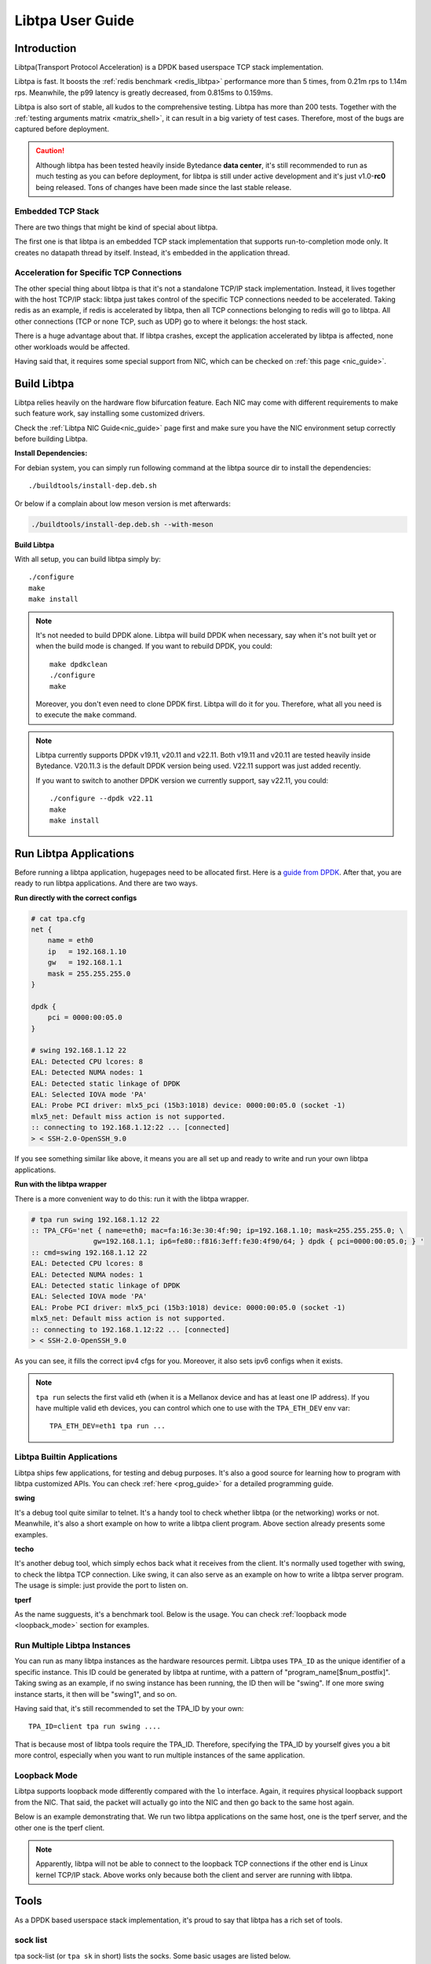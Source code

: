 ..  SPDX-License-Identifier: BSD-3-Clause
    Copyright (c) 2021-2024, ByteDance Ltd. and/or its Affiliates
    Author: Yuanhan Liu <liuyuanhan.131@bytedance.com>

Libtpa User Guide
=================

Introduction
------------

Libtpa(Transport Protocol Acceleration) is a DPDK based userspace TCP
stack implementation.

Libtpa is fast. It boosts the :ref:`redis benchmark <redis_libtpa>`
performance more than 5 times, from 0.21m rps to 1.14m rps. Meanwhile, the
p99 latency is greatly decreased, from 0.815ms to 0.159ms.

Libtpa is also sort of stable, all kudos to the comprehensive testing.
Libtpa has more than 200 tests. Together with the :ref:`testing arguments
matrix <matrix_shell>`, it can result in a big variety of test cases.
Therefore, most of the bugs are captured before deployment.

.. caution::

   Although libtpa has been tested heavily inside Bytedance **data center**,
   it's still recommended to run as much testing as you can before deployment,
   for libtpa is still under active development and it's just v1.0-**rc0**
   being released. Tons of changes have been made since the last stable release.

Embedded TCP Stack
~~~~~~~~~~~~~~~~~~

There are two things that might be kind of special about libtpa.

The first one is that libtpa is an embedded TCP stack implementation that
supports run-to-completion mode only. It creates no datapath thread
by itself. Instead, it's embedded in the application thread.

Acceleration for Specific TCP Connections
~~~~~~~~~~~~~~~~~~~~~~~~~~~~~~~~~~~~~~~~~

The other special thing about libtpa is that it's not a standalone
TCP/IP stack implementation. Instead, it lives together with the host
TCP/IP stack: libtpa just takes control of the specific TCP connections
needed to be accelerated. Taking redis as an example, if redis is
accelerated by libtpa, then all TCP connections belonging to redis will
go to libtpa.  All other connections (TCP or none TCP, such as UDP)
go to where it belongs: the host stack.

There is a huge advantage about that. If libtpa crashes, except the
application accelerated by libtpa is affected, none other workloads
would be affected.

Having said that, it requires some special support from NIC, which can
be checked on :ref:`this page <nic_guide>`.

Build Libtpa
------------

Libtpa relies heavily on the hardware flow bifurcation feature.
Each NIC may come with different requirements to make such feature work,
say installing some customized drivers.

Check the :ref:`Libtpa NIC Guide<nic_guide>` page first and make sure you
have the NIC environment setup correctly before building Libtpa.

**Install Dependencies:**

For debian system, you can simply run following command at the
libtpa source dir to install the dependencies::

    ./buildtools/install-dep.deb.sh

Or below if a complain about low meson version is met afterwards:

.. code-block:: text

   ./buildtools/install-dep.deb.sh --with-meson

**Build Libtpa**

With all setup, you can build libtpa simply by::

    ./configure
    make
    make install

.. note::
    It's not needed to build DPDK alone. Libtpa will build DPDK when
    necessary, say when it's not built yet or when the build mode is
    changed. If you want to rebuild DPDK, you could::

        make dpdkclean
	./configure
        make

    Moreover, you don't even need to clone DPDK first. Libtpa will do it
    for you. Therefore, what all you need is to execute the ``make`` command.

.. note::

    Libtpa currently supports DPDK v19.11, v20.11 and v22.11. Both v19.11
    and v20.11 are tested heavily inside Bytedance. V20.11.3 is the default
    DPDK version being used. V22.11 support was just added recently.

    If you want to switch to another DPDK version we currently support, say
    v22.11, you could::

        ./configure --dpdk v22.11
        make
        make install


Run Libtpa Applications
-----------------------

Before running a libtpa application, hugepages need to be allocated first.
Here is a `guide from DPDK <https://doc.dpdk.org/guides/linux_gsg/sys_reqs.html#use-of-hugepages-in-the-linux-environment>`_.
After that, you are ready to run libtpa applications. And there are
two ways.

**Run directly with the correct configs**

.. code-block:: text

    # cat tpa.cfg
    net {
        name = eth0
        ip   = 192.168.1.10
        gw   = 192.168.1.1
        mask = 255.255.255.0
    }

    dpdk {
        pci = 0000:00:05.0
    }

    # swing 192.168.1.12 22
    EAL: Detected CPU lcores: 8
    EAL: Detected NUMA nodes: 1
    EAL: Detected static linkage of DPDK
    EAL: Selected IOVA mode 'PA'
    EAL: Probe PCI driver: mlx5_pci (15b3:1018) device: 0000:00:05.0 (socket -1)
    mlx5_net: Default miss action is not supported.
    :: connecting to 192.168.1.12:22 ... [connected]
    > < SSH-2.0-OpenSSH_9.0

If you see something similar like above, it means you are all set up and
ready to write and run your own libtpa applications.

**Run with the libtpa wrapper**

There is a more convenient way to do this: run it with the libtpa wrapper.

.. code-block:: text

    # tpa run swing 192.168.1.12 22
    :: TPA_CFG='net { name=eth0; mac=fa:16:3e:30:4f:90; ip=192.168.1.10; mask=255.255.255.0; \
                   gw=192.168.1.1; ip6=fe80::f816:3eff:fe30:4f90/64; } dpdk { pci=0000:00:05.0; } '
    :: cmd=swing 192.168.1.12 22
    EAL: Detected CPU lcores: 8
    EAL: Detected NUMA nodes: 1
    EAL: Detected static linkage of DPDK
    EAL: Selected IOVA mode 'PA'
    EAL: Probe PCI driver: mlx5_pci (15b3:1018) device: 0000:00:05.0 (socket -1)
    mlx5_net: Default miss action is not supported.
    :: connecting to 192.168.1.12:22 ... [connected]
    > < SSH-2.0-OpenSSH_9.0

As you can see, it fills the correct ipv4 cfgs for you. Moreover, it also
sets ipv6 configs when it exists.

.. note::

    ``tpa run`` selects the first valid eth (when it is a Mellanox device and
    has at least one IP address). If you have multiple valid eth devices, you
    can control which one to use with the ``TPA_ETH_DEV`` env var::

        TPA_ETH_DEV=eth1 tpa run ...

Libtpa Builtin Applications
~~~~~~~~~~~~~~~~~~~~~~~~~~~

Libtpa ships few applications, for testing and debug purposes. It's also
a good source for learning how to program with libtpa customized APIs.
You can check :ref:`here <prog_guide>` for a detailed programming guide.

**swing**

It's a debug tool quite similar to telnet. It's a handy tool to check
whether libtpa (or the networking) works or not. Meanwhile, it's also
a short example on how to write a libtpa client program. Above section
already presents some examples.

.. code-block:: text
   :caption: Swing Usage

   # swing -h
   usage: swing [options] server port

   Supported options are:
     -z                    enable zero copy write

**techo**

It's another debug tool, which simply echos back what it receives from the
client. It's normally used together with swing, to check the libtpa TCP
connection. Like swing, it can also serve as an example on how to write
a libtpa server program. The usage is simple: just provide the port to
listen on.

.. code-block:: text
   :caption: Techo Example

   # techo 5678
   EAL: Detected CPU lcores: 8
   EAL: Detected NUMA nodes: 1
   EAL: Detected static linkage of DPDK
   EAL: Selected IOVA mode 'PA'
   EAL: Probe PCI driver: mlx5_pci (15b3:1018) device: 0000:00:05.0 (socket -1)
   mlx5_net: Default miss action is not supported.
   :: listening on port 5678 ...

**tperf**

As the name sugguests, it's a benchmark tool. Below is the usage. You
can check :ref:`loopback mode <loopback_mode>` section for examples.

.. code-block:: text
   :caption: Tperf Usage

   # tperf -h
   usage: tperf [options]

          tperf -s [options]
          tperf -t test [options]

   Tperf, a libtpa performance benchmark.

   Client options:
     -c server         run in client mode (the default mode) and specifies the server
                       address (default: 127.0.0.1)
     -t test           specifies the test mode, which is listed below
     -p port           specifies the port to connect to (default: 4096)
     -d duration       specifies the test duration (default: 10s)
     -m message_size   specifies the message size (default: 1000)
     -n nr_thread      specifies the thread count (default: 1)
     -i                do integrity verification (default: off)
     -C nr_conn        specifies the connection to be created for each thread (default: 1)
     -W 0|1            disable/enable zero copy write (default: on)
     -S start_cpu      specifies the starting cpu to bind

   Server options:
     -s                run in server mode
     -n nr_thread      specifies the thread count (default: 1)
     -l addr           specifies local address to listen on
     -p port           specifies the port to listen on (default: 4096)
     -S start_cpu      specifies the starting cpu to bind

   The supported test modes are:
     * read            read data from the server end
     * write           write data to the server end
     * rw              test read and write simultaneously
     * rr              send a request (with payload) to the server and
                       expects a response will be returned from the server end
     * crr             basically does the same thing like rr, except that a
                        connection is created for each request

Run Multiple Libtpa Instances
~~~~~~~~~~~~~~~~~~~~~~~~~~~~~

You can run as many libtpa instances as the hardware resources permit.
Libtpa uses ``TPA_ID`` as the unique identifier of a specific instance.
This ID could be generated by libtpa at runtime, with a pattern of
"program_name[$num_postfix]". Taking swing as an example, if no swing instance
has been running, the ID then will be "swing". If one more swing
instance starts, it then will be "swing1", and so on.

Having said that, it's still recommended to set the TPA_ID by your own::

    TPA_ID=client tpa run swing ....

That is because most of libtpa tools require the TPA_ID. Therefore,
specifying the TPA_ID by yourself gives you a bit more control, especially
when you want to run multiple instances of the same application.

.. _loopback_mode:

Loopback Mode
~~~~~~~~~~~~~

Libtpa supports loopback mode differently compared with the ``lo`` interface.
Again, it requires physical loopback support from the NIC. That said, the
packet will actually go into the NIC and then go back to the same host again.

Below is an example demonstrating that. We run two libtpa applications on
the same host, one is the tperf server, and the other one is the tperf client.

.. code-block:: text
   :caption: Tperf Server

   # TPA_ID=server taskset -c 1 tperf -s -n 1
   EAL: Detected 96 lcore(s)
   EAL: Detected 2 NUMA nodes
   EAL: Detected static linkage of DPDK
   EAL: Selected IOVA mode 'PA'
   EAL: No available hugepages reported in hugepages-1048576kB
   EAL: Probing VFIO support...
   EAL: Probe PCI driver: mlx5_pci (15b3:1017) device: 0000:5e:00.1 (socket 0)
   mlx5_pci: Default miss action is not supported.

.. code-block:: text
   :caption: Tperf Client

   # TPA_ID=client taskset -c 2 tperf -c 127.0.0.1 -t rr -m 1
   EAL: Detected 96 lcore(s)
   EAL: Detected 2 NUMA nodes
   EAL: Detected static linkage of DPDK
   EAL: Selected IOVA mode 'PA'
   EAL: No available hugepages reported in hugepages-1048576kB
   EAL: Probing VFIO support...
   EAL: Probe PCI driver: mlx5_pci (15b3:1017) device: 0000:5e:00.1 (socket 0)
   mlx5_pci: Default miss action is not supported.
       0 RR .0 min=4.10us avg=4.43us max=96.51us count=224809
       1 RR .0 min=4.10us avg=4.38us max=79.36us count=228426
       2 RR .0 min=4.10us avg=4.36us max=84.22us count=229371
       3 RR .0 min=4.10us avg=4.36us max=135.17us count=229385
       4 RR .0 min=4.10us avg=4.36us max=81.41us count=229366
       5 RR .0 min=4.10us avg=4.36us max=77.31us count=229459
       6 RR .0 min=4.10us avg=4.36us max=78.08us count=229349
       7 RR .0 min=4.10us avg=4.36us max=105.47us count=229238
       8 RR .0 min=4.10us avg=4.36us max=77.82us count=229565
       9 RR .0 min=4.10us avg=4.36us max=87.04us count=229363

   ---
    0 nr_conn=1 nr_zero_io_conn=0

.. note::

    Apparently, libtpa will not be able to connect to the loopback
    TCP connections if the other end is Linux kernel TCP/IP stack.
    Above works only because both the client and server are running
    with libtpa.

Tools
-----

As a DPDK based userspace stack implementation, it's proud to say
that libtpa has a rich set of tools.

sock list
~~~~~~~~~

tpa sock-list (or ``tpa sk`` in short) lists the socks. Some basic usages
are listed below.

**list active socks**::

    # tpa sk
    sid=4 192.168.1.10:55569 192.168.1.10:4096 worker=0 established
    sid=5 192.168.1.10:55555 192.168.1.10:4096 worker=0 established
    sid=6 192.168.1.10:55589 192.168.1.10:4096 worker=0 established
    sid=7 192.168.1.10:55609 192.168.1.10:4096 worker=0 established


**list all socks, including closed socks**::

    # tpa sk -a
    sid=[0] 192.168.1.10:55588 192.168.1.10:4096 worker=0 closed
    sid=[1] 192.168.1.10:55586 192.168.1.10:4096 worker=0 closed
    sid=[2] 192.168.1.10:55607 192.168.1.10:4096 worker=0 closed
    sid=[3] 192.168.1.10:55614 192.168.1.10:4096 worker=0 closed
    sid=4 192.168.1.10:55569 192.168.1.10:4096 worker=0 established
    sid=5 192.168.1.10:55555 192.168.1.10:4096 worker=0 established
    sid=6 192.168.1.10:55589 192.168.1.10:4096 worker=0 established
    sid=7 192.168.1.10:55609 192.168.1.10:4096 worker=0 established


.. _sock_latency:

**list socks with (very) detailed info**

``tpa sk -v`` dumps very detailed info for each sock. Actually, it's
so verbose that it might be very hard to find something useful with
a glimpse. Instead, you could combine it with a grep command to filter
out the parts you care most about. For example, below combo shows read
and write latencies measured by libtpa::

    # tpa sk -v | grep -e sid -e _lat
    sid=0 192.168.1.10:54157 192.168.1.10:4096 worker=0 established
            write_lat.submit(avg/max)       : 0.0/16.1us
            write_lat.xmit(avg/max)         : 0.1/52.5us
            write_lat.complete(avg/max)     : 4.2/102.1us
            read_lat.submit(avg/max)        : 0.1/16.1us
            read_lat.drain(avg/max)         : 0.2/49.6us
            read_lat.complete(avg/max)      : 0.2/49.7us
            read_lat.last_write(avg/max)    : 4.8/102.8us

Above output deserves some explanation. For write operation, there are
four stages:

#. send data by invoking the tpa write API
#. submit the write request to the sock txq
#. fetch the data from txq, encap with tcp/eth/ip header and send it to NIC
#. get the ack which denotes the data is received by the remote

- ``write_lat.submit`` denotes the latency from stage 1 to stage 2.
- ``write_lat.xmit`` denotes the latency from stage 1 to stage 3.
- ``write_lat.complete`` denotes the latency from stage 1 to stage 4.

And there are four similar stages for read operation:

#. receive the packet from NIC
#. go through the libtpa TCP stack and deliver it to the sock rxq
#. APP reads the data by the libtpa read API
#. APP finishes the processing of the data by invoking the corresponding
   iov.iov_read_done callback.

- ``read_lat.submit`` denotes the latency from stage 1 to stage 2.
- ``read_lat.drain`` denotes the latency from stage 1 to stage 3.
- ``read_lat.complete`` denotes the latency from stage 1 to stage 4.

sock stats
~~~~~~~~~~

tpa sock-stats (or ``tpa ss`` in short) shows some key sock stats in a
real-time view, say rx/tx rated, etc::

    # tpa ss
    sid    state        rx.mpps   rx.MB/s   tx.mpps   tx.MB/s   retrans.kpps retrans.KB/s connection
    4      established  0.116     115.764   0.116     115.764   0            0            192.168.1.10:55569-192.168.1.10:4096
    5      established  0.116     115.764   0.116     115.764   0            0            192.168.1.10:55555-192.168.1.10:4096
    6      established  0.116     115.764   0.116     115.764   0            0            192.168.1.10:55589-192.168.1.10:4096
    7      established  0.116     115.765   0.116     115.765   0            0            192.168.1.10:55609-192.168.1.10:4096
    total  4            0.463     463.058   0.463     463.058   0            0            -

.. _st_tool:

sock trace
~~~~~~~~~~

tpa sock-trace (or ``tpa st`` in short) is the most handy (and yet the
most powerful) tool libtpa provides. The sock trace implementation in
libtpa is so lightweight that it's enabled by default. Therefore, we
could always know what's exactly going on under the hoods.

To demonstrates what a trace looks like, let's run the swing first::

    # TPA_ID=client swing 127.0.0.1 5678
    EAL: Detected 8 lcore(s)
    EAL: Detected 1 NUMA nodes
    EAL: Detected static linkage of DPDK
    EAL: Selected IOVA mode 'PA'
    EAL: No available hugepages reported in hugepages-1048576kB
    EAL: Probing VFIO support...
    EAL: Probe PCI driver: mlx5_pci (15b3:1018) device: 0000:00:05.0 (socket 0)
    mlx5_pci: Default miss action is not supported.
    :: connecting to 127.0.0.1:5678 ... [connected]
    > hello world
    < hello world

    >

Then we run below to check the trace:

.. code-block:: text

       # tpa st client -o relative-time
       :: /var/run/tpa/client/trace/socktrace-2542693 0        8320   2023-12-04.16:28:44.914847   0      192.168.1.10:55895 -> 192.168.1.10:5678
       0.000000 192.168.1.10:55895 192.168.1.10:5678 worker=0
       0.003519 xmit syn: snd_isn=1406571739 rto=0 rxq_size=2048 txq_size=512
   1=> 0.003519 xmit pkt: seq=0 len=0 hdr_len=78 nr_seg=1 ts=3 snd_wnd=0 cwnd=0 ssthresh=0 |  SYN
   2=> 0.004599 tcp_rcv: seq=0 len=0 nr_seg=1 wnd=65535 .-rcv_nxt=+1406571912 | ack=1 .-snd_una=+1 .-snd_nxt=+0 | ACK SYN
       0.004599        > ts.val=3657668934 ts_recent=0 last_ack_sent=2888395384 ts_ecr=637298365
       0.004599        > rtt=1080 srtt=8640 rttvar=2160 rto=101080
       0.004599 state => established rxq_left=0 txq_left=0
   3=> 0.004599 xmit pkt: seq=1 len=0 hdr_len=66 nr_seg=1 ts=4 snd_wnd=65535 cwnd=16384 ssthresh=1048576 |  ACK
       0.004599 xmit data: seq=1 off=0 len=12 budget=16384 | NON-ZWRITE
   4=> 2.885346 xmit pkt: seq=1 len=12 hdr_len=66 nr_seg=2 ts=2817 snd_wnd=65535 cwnd=16384 ssthresh=1048576 |  ACK
       2.885346 txq update: inflight=1 to_send=0 free=511
       2.886416 tcp_rcv: seq=1 len=0 nr_seg=1 wnd=2799 .-rcv_nxt=+0 | ack=13 .-snd_una=+12 .-snd_nxt=+12 | ACK
       2.886416        > ts.val=3657671748 ts_recent=3657671748 last_ack_sent=1 ts_ecr=637298365
       2.886416        > [0] una=13 partial_ack=0 desc.seq=1 desc.len=12 latency=1070 acked_len=12 | NON-ZWRITE
       2.886416 txq update: inflight=0 to_send=0 free=512
       2.886416        > rtt=1070 srtt=8630 rttvar=1630 rto=101078
   5=> 2.886416 tcp_rcv: seq=1 len=12 nr_seg=1 wnd=2800 .-rcv_nxt=+0 | ack=13 .-snd_una=+0 .-snd_nxt=+12 | ACK
       2.886416        > enqueued.len=12 rcv_wnd=2867188 rxq_rxq_readable_count=1 rxq_free_count=2047
       2.886416        > ts.val=3657671748 ts_recent=3657671748 last_ack_sent=1 ts_ecr=637298365
       2.886416 xmit pkt: seq=13 len=0 hdr_len=66 nr_seg=1 ts=2818 snd_wnd=2867200 cwnd=16384 ssthresh=1048576 |  ACK

The line mark 1 to 3 denotes the typical TCP handshake process. At line
mark 4, 12 bytes of TCP payload ("hello world") have been sent. And at
line mark 5, we got the reply (from techo).

As you can see, we can even get the precise latency from the trace. Note
that swing is a debug tool and there is a 1ms delay (usleep(1000)) for
each loop. That's the reason why the above latency looks quite big.

Libtpa does a bit more to make the trace more powerful: libtpa archives
the trace automatically when it gets recovered from something abnormal,
such as retrans. Besides that, libtpa notes down the recovery time::

    # tpa st | grep rto | head
    /var/log/tpa/client/socktrace194   ...  2023-12-04.16:55:00.070575  ... rto-107.447ms
    /var/log/tpa/client/socktrace193   ...  2023-12-04.16:55:00.068062  ... rto-214.160ms
    /var/log/tpa/client/socktrace192   ...  2023-12-04.16:55:00.065471  ... rto-214.160ms
    /var/log/tpa/client/socktrace191   ...  2023-12-04.16:55:00.062957  ... rto-234.977ms
    /var/log/tpa/client/socktrace190   ...  2023-12-04.16:55:00.060359  ... rto-214.160ms
    /var/log/tpa/client/socktrace189   ...  2023-12-04.16:55:00.057774  ... rto-214.160ms
    /var/log/tpa/client/socktrace188   ...  2023-12-04.16:55:00.055150  ... rto-184.099ms
    /var/log/tpa/client/socktrace187   ...  2023-12-04.16:55:00.052640  ... rto-178.073ms
    /var/log/tpa/client/socktrace186   ...  2023-12-04.16:55:00.050103  ... rto-181.962ms
    /var/log/tpa/client/socktrace185   ...  2023-12-04.16:55:00.047533  ... rto-179.440ms

Then you can run below command to check what exactly happened::

    tpa st /var/log/tpa/client/socktrace194

The sock trace is so convenient and powerful that libtpa doesn't even
have tools like tcpdump.


worker stats
~~~~~~~~~~~~

``worker`` is the processing unit in libtpa: all TCP packets are processed
there. ``tpa worker`` dumps all the worker status::

    # tpa worker
    worker 0
            tid                             : 2483926
            cycles.busy                     : 590875284682
            cycles.outside_worker           : 379177649718
            cycles.total                    : 1595269726942
            last_run                        : 0.000000s ago
            last_poll                       : 0.000000s ago
            avg_runtime                     : 0.4us
            avg_starvation                  : 0.0us
            max_runtime                     : 10.268ms
            max_starvation                  : 322.983ms
            nr_tsock                        : 4
            nr_tsock_total                  : 8
            port_txq.size                   : 4096
            nr_ooo_mbuf                     : 0
            nr_in_process_mbuf              : 0
            nr_write_mbuf                   : 0
            port_txq[0].nr_pkt              : 0
            port_rxq[0].nr_pkt              : 0
            TCP_RTO_TIME_OUT                : 48
            ERR_NO_SOCK                     : 52
            PKT_RECV                        : 334407737
            BYTE_RECV                       : 334407349000
            BYTE_RECV_FASTPATH              : 334407349000
            PKT_XMIT                        : 334407365
            BYTE_XMIT                       : 334407357512
            BYTE_RE_XMIT                    : 24000
            ZWRITE_FALLBACK_PKTS            : 8
            ZWRITE_FALLBACK_BYTES           : 512
            PURE_ACK_IN                     : 20
            PURE_ACK_OUT                    : 332
            SYN_XMIT                        : 28

Most of them are quite self-explanatory. The ``starvation`` metric
denotes the time runs outside the libtpa worker. Sometimes if
something goes wrong, these metrics might give a hint which part
(libtpa itself or the application code) is likely wrong.

mem stats
~~~~~~~~~

``tpa mem`` dumps memory related stats::

    # tpa mem
    mempool stats
    =============

                name  total    free     cache ...
     mbuf-mempool-n0  185344   180728   0/569
    zwrite-mbuf-mp-0-n0  494250   493737   0/508
    hdr-mbuf-mp-0-n0  185344   184831   0/499

    rte_malloc stats
    ================

    Heap id:0
            Heap name:socket_0
            Heap_size:1073741824,
            Free_size:334795136,
            Alloc_size:738946688,
            Greatest_free_size:334794880,
            Alloc_count:447,
            Free_count:2,

    memseg stats
    ============

            base=0x100200000 size=1073741824 pagesize=2097152 nr_page=512 socket=0 external=no
            base=0x7f8321197000 size=536870912 pagesize=4096 nr_page=131072 socket=256 external=yes

cfg
~~~

Libtpa is a highly customizable project. You could either customize
it through the config file or through the ``tpa cfg`` tool. For
example, below command disables TSO::

    tpa cfg set tcp.tso 0

You can reference :ref:`Config Options<config_options>` section for
more detailed information about config options.

neigh
~~~~~

``tpa neigh`` dumps neighbors. It dumps both ARP and ICMPv6 neighbors.

version
~~~~~~~

``tpa -vv`` dumps detailed version information for both the installed
and running version::

    # tpa -vv
    installed: v1.0-rc0
    running:
    --------
    TPA_ID     pid      program  version   uptime
    client     2517834  tperf    v1.0-rc0  2023-12-04 15:20:15, up 21s
    server     2517867  tperf    v1.0-rc0  2023-12-04 15:20:28, up 9s

.. _config_options:

Config Options
--------------

**Config File**

Libtpa has a customized config file format. It's really simple though::

    section_name {
        key1 = val1
        key2 = val2
    }

It can also be in compact mode::

    section_name { key1 = val1; key2 = val2; }

.. note::

   There are some things worth noting about the current homemade format:

   - the semicolon(``;``) is always needed for the compact mode. It's easy
     to forget the last one.

   - the equal mark(``=``) is a reserved char even for value. Therefore,
     it's illegal to write something like below::

         pci = 0000:00:05.0,arg1=val1

     In such case, instead, you should use the double quotation mark (note
     that we don't support single quotation mark)::

         pci = "0000:00:05.0,arg1=val1"

**Customize**

There are two ways to do customize before startup:

- through config file

  Libtpa finds config file in below order:

  - ./tpa.cfg
  - /etc/tpa.cfg

- through the env var with the compact cfg mode::

    TPA_CFG="tcp { tso = 0; }" tpa run tperf ...

**Config Options**

All libtpa config options are divided in sections. The runtime libtpa
displays the config options in a slightly different format: section_name.key.
``tpa cfg list`` lists all the config options libtpa supports::

    # tpa cfg list
    log.level                2
    log.file                 N/A
    net.ip                   192.168.1.10
    net.mask                 255.255.255.0
    net.gw                   192.168.1.1
    net.ip6                  ::
    net.gw6                  ::
    net.mac                  fa:16:3e:30:4f:90
    net.name                 eth0
    net.bonding              N/A
    trace.enable             1
    trace.more_trace         0
    trace.trace_size         8KB
    trace.nr_trace           2048
    trace.no_wrap            0
    tcp.nr_max_sock          32768
    tcp.pkt_max_chain        45
    tcp.usr_snd_mss          0
    tcp.time_wait            1m
    tcp.keepalive            2m
    tcp.delayed_ack          1ms
    tcp.tso                  1
    tcp.rx_merge             1
    tcp.opt_ts               1
    tcp.opt_ws               1
    tcp.opt_sack             1
    tcp.retries              7
    tcp.syn_retries          7
    tcp.rcv_queue_size       2048
    tcp.snd_queue_size       512
    tcp.cwnd_init            16384
    tcp.cwnd_max             1073741824
    tcp.rcv_ooo_limit        2048
    tcp.drop_ooo_threshold   33792
    tcp.measure_latency      0
    tcp.rto_min              100ms
    tcp.write_chunk_size     16KB
    tcp.local_port_range     41000 64000
    shell.postinit_cmd       N/A
    dpdk.socket-mem          1024
    dpdk.pci                 0000:00:05.0
    dpdk.extra_args          N/A
    dpdk.mbuf_cache_size     512
    dpdk.mbuf_mem_size       0
    dpdk.numa                0
    dpdk.huge-unlink         1
    offload.flow_mark        1
    offload.sock_offload     0
    offload.port_block_offload 1
    pktfuzz.enable           0
    pktfuzz.log              N/A
    archive.enable           1
    archive.flush_interval   60

Some options could be modified at runtime. For example, below command
disables trace (which is enabled by default)::

    tpa cfg set trace.enale 0

Some options are read-only and can only be set once at startup time,
such as net related configs (right, libtpa currently doesn't support
changing IP address at runtime). An error will be reported if one tries
to modify them::

    # tpa cfg set net.ip 192.168.1.12
    failed to set cfg opt: net.ip: try to set a readonly option

Feature List
------------

**TCP Features:**

- New Reno
- fast retransmission
- timed out retransmission
- spurious fast retransmission detection
- congestion window validation
- selective ACK
- delayed ACK
- keepalive
- zero window probe
- protect against wrapped sequence numbers (PAWS)
- timestamp option
- window scale option
- maximum segment size(MSS) option

**Other Features:**

- IPv6
- TSO
- checksum offload
- jumbo frame
- multiple thread
- zero copy read
- zero copy write
- epoll like interface

Supported Hardwares
-------------------

**platforms:**

- AMD64
- ARM (not well tested)

**NICs:**

- Mellanox NIC (from ConnectX-4 to ConnectX-7)
